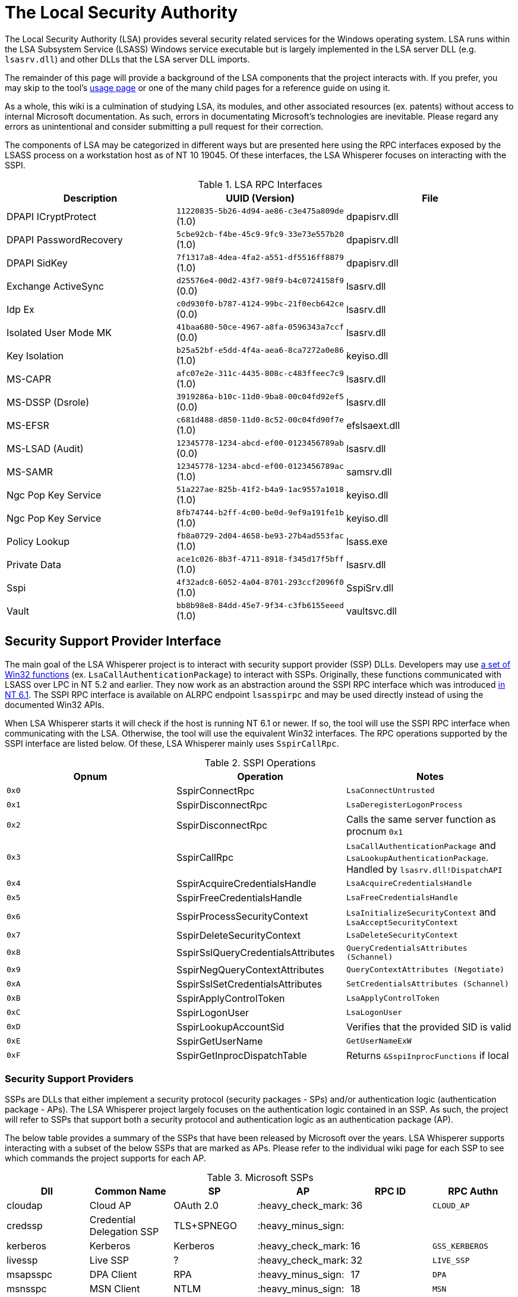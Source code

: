 ifdef::env-github[]
:note-caption: :pencil2:
endif::[]

= The Local Security Authority

The Local Security Authority (LSA) provides several security related services for the Windows operating system.
LSA runs within the LSA Subsystem Service (LSASS) Windows service executable but is largely implemented in the LSA server DLL (e.g. `lsasrv.dll`) and other DLLs that the LSA server DLL imports.

The remainder of this page will provide a background of the LSA components that the project interacts with.
If you prefer, you may skip to the tool's https://github.com/EvanMcBroom/lsa-whisperer/wiki/usage[usage page] or one of the many child pages for a reference guide on using it.

As a whole, this wiki is a culmination of studying LSA, its modules, and other associated resources (ex. patents) without access to internal Microsoft documentation.
As such, errors in documentating Microsoft's technologies are inevitable.
Please regard any errors as unintentional and consider submitting a pull request for their correction.

:toc:

The components of LSA may be categorized in different ways but are presented here using the RPC interfaces exposed by the LSASS process on a workstation host as of NT 10 19045.
Of these interfaces, the LSA Whisperer focuses on interacting with the SSPI.

.LSA RPC Interfaces
[[interfaces]]
[%header]
|===
| Description            | UUID (Version)                               | File
| DPAPI ICryptProtect    | `11220835-5b26-4d94-ae86-c3e475a809de` (1.0) | dpapisrv.dll
| DPAPI PasswordRecovery | `5cbe92cb-f4be-45c9-9fc9-33e73e557b20` (1.0) | dpapisrv.dll
| DPAPI SidKey           | `7f1317a8-4dea-4fa2-a551-df5516ff8879` (1.0) | dpapisrv.dll
| Exchange ActiveSync    | `d25576e4-00d2-43f7-98f9-b4c0724158f9` (0.0) | lsasrv.dll
| Idp Ex                 | `c0d930f0-b787-4124-99bc-21f0ecb642ce` (0.0) | lsasrv.dll
| Isolated User Mode MK  | `41baa680-50ce-4967-a8fa-0596343a7ccf` (0.0) | lsasrv.dll
| Key Isolation          | `b25a52bf-e5dd-4f4a-aea6-8ca7272a0e86` (1.0) | keyiso.dll
| MS-CAPR                | `afc07e2e-311c-4435-808c-c483ffeec7c9` (1.0) | lsasrv.dll
| MS-DSSP (Dsrole)       | `3919286a-b10c-11d0-9ba8-00c04fd92ef5` (0.0) | lsasrv.dll
| MS-EFSR                | `c681d488-d850-11d0-8c52-00c04fd90f7e` (1.0) | efslsaext.dll
| MS-LSAD (Audit)        | `12345778-1234-abcd-ef00-0123456789ab` (0.0) | lsasrv.dll
| MS-SAMR                | `12345778-1234-abcd-ef00-0123456789ac` (1.0) | samsrv.dll
| Ngc Pop Key Service    | `51a227ae-825b-41f2-b4a9-1ac9557a1018` (1.0) | keyiso.dll
| Ngc Pop Key Service    | `8fb74744-b2ff-4c00-be0d-9ef9a191fe1b` (1.0) | keyiso.dll
| Policy Lookup          | `fb8a0729-2d04-4658-be93-27b4ad553fac` (1.0) | lsass.exe
| Private Data           | `ace1c026-8b3f-4711-8918-f345d17f5bff` (1.0) | lsasrv.dll
| [.underline]#Sspi#     | `4f32adc8-6052-4a04-8701-293ccf2096f0` (1.0) | [.underline]#SspiSrv.dll#
| Vault                  | `bb8b98e8-84dd-45e7-9f34-c3fb6155eeed` (1.0) | vaultsvc.dll
|===

== Security Support Provider Interface

The main goal of the LSA Whisperer project is to interact with security support provider (SSP) DLLs.
Developers may use https://learn.microsoft.com/en-us/windows/win32/secauthn/authentication-functions[a set of Win32 functions] (ex. `LsaCallAuthenticationPackage`) to interact with SSPs.
Originally, these functions communicated with LSASS over LPC in NT 5.2 and earlier.
They now work as an abstraction around the SSPI RPC interface which was introduced http://redplait.blogspot.com/2010/11/vista-sp2-windows7-rpc-interfaces.html[in NT 6.1].
The SSPI RPC interface is available on ALRPC endpoint `lsasspirpc` and may be used directly instead of using the documented Win32 APIs.

When LSA Whisperer starts it will check if the host is running NT 6.1 or newer.
If so, the tool will use the SSPI RPC interface when communicating with the LSA.
Otherwise, the tool will use the equivalent Win32 interfaces.
The RPC operations supported by the SSPI interface are listed below.
Of these, LSA Whisperer mainly uses `SspirCallRpc`.

.SSPI Operations
[%header]
|===
| Opnum | Operation                          | Notes
| `0x0` | SspirConnectRpc                    | `LsaConnectUntrusted`
| `0x1` | SspirDisconnectRpc                 | `LsaDeregisterLogonProcess`
| `0x2` | SspirDisconnectRpc                 | Calls the same server function as procnum `0x1`
| `0x3` | SspirCallRpc                       | `LsaCallAuthenticationPackage` and `LsaLookupAuthenticationPackage`. Handled by `lsasrv.dll!DispatchAPI`
| `0x4` | SspirAcquireCredentialsHandle      | `LsaAcquireCredentialsHandle`
| `0x5` | SspirFreeCredentialsHandle         | `LsaFreeCredentialsHandle`
| `0x6` | SspirProcessSecurityContext        | `LsaInitializeSecurityContext` and `LsaAcceptSecurityContext`
| `0x7` | SspirDeleteSecurityContext         | `LsaDeleteSecurityContext`
| `0x8` | SspirSslQueryCredentialsAttributes | `QueryCredentialsAttributes (Schannel)`
| `0x9` | SspirNegQueryContextAttributes     | `QueryContextAttributes (Negotiate)`
| `0xA` | SspirSslSetCredentialsAttributes   | `SetCredentialsAttributes (Schannel)`
| `0xB` | SspirApplyControlToken             | `LsaApplyControlToken`
| `0xC` | SspirLogonUser                     | `LsaLogonUser`
| `0xD` | SspirLookupAccountSid              | Verifies that the provided SID is valid
| `0xE` | SspirGetUserName                   | `GetUserNameExW`
| `0xF` | SspirGetInprocDispatchTable        | Returns `&SspiInprocFunctions` if local
|===

=== Security Support Providers

SSPs are DLLs that either implement a security protocol (security packages - SPs) and/or authentication logic (authentication package - APs).
The LSA Whisperer project largely focuses on the authentication logic contained in an SSP.
As such, the project will refer to SSPs that support both a security protocol and authentication logic as an authentication package (AP).

The below table provides a summary of the SSPs that have been released by Microsoft over the years.
LSA Whisperer supports interacting with a subset of the below SSPs that are marked as APs.
Please refer to the individual wiki page for each SSP to see which commands the project supports for each AP.

.Microsoft SSPs
[%header]
|===
| Dll       | Common Name                               | SP            | AP                 | RPC ID | RPC Authn
| cloudap   | Cloud AP                                  | OAuth 2.0     | :heavy_check_mark: | 36     | `CLOUD_AP`
| credssp   | Credential Delegation SSP                 | TLS+SPNEGO    | :heavy_minus_sign: |        |
| kerberos  | Kerberos                                  | Kerberos      | :heavy_check_mark: | 16     | `GSS_KERBEROS`
| livessp   | Live SSP                                  | ?             | :heavy_check_mark: | 32     | `LIVE_SSP`
| msapsspc  | DPA Client                                | RPA           | :heavy_minus_sign: | 17     | `DPA`
| msnsspc   | MSN Client                                | NTLM          | :heavy_minus_sign: | 18     | `MSN`
| msv1_0    | Microsoft Authentication Package v1.0     | NTLM          | :heavy_check_mark: | 10     | `WINNT`
| negoexts  | Negotiate Extender                        | NEGOEX        | :heavy_check_mark: | 30     | `NEGO_EXTENDER`
| lsasrv    | Negotiate                                 | SPNEGO        | :heavy_check_mark: | 9      | `GSS_NEGOTIATE`
| pku2u     | Public Key User to User                   | PKU2U         | :heavy_check_mark: | 31     | `NEGO_PKU2U`
| schannel  | Secure Channel                            | SSL/TLS       | :heavy_check_mark: | 14     | `GSS_SCHANNEL`
| tspkg     | Terminal Services Package                 |               | :heavy_check_mark: | 22     | ?
| wdigest   | Windows Digest                            | Digest Access | :heavy_check_mark: | 21     | `DIGEST`
|===

NOTE: Livessp, msapsspc, and msnsspc are legacy SSPs that have been removed from Windows.
Additionally, the components for the distributed computing environment (DCE), kernel, and message queue (MQ) RPC authn options could not be identified for auditing.

A table of common 3rd party SSPs is provided below.
LSA Whisperer does not provide support for these SSPs.

.3rd Party SSPs
[%header]
|===
| Dll        | Name                              | SP | AP                 | RPC ID
| vmwsu_v1_0 | VMware SU Authentication Provider |    | :heavy_check_mark: | `0xffff`
|===

NOTE: The only meaningful functions that vmwsu_v1_0 implements is `SpGetInfo` and `LogonUser`.

=== Package Calls

An authentication package (AP) is any SSP that implements the `LSA_AP_` prefixed function types in its `SECPKG_FUNCTION_TABLE` function table during the package's initialization by LSA.
Of these, LSA whisperer focuses on the set of "call package" functions which allows 3rd party code to interact with an AP's custom functionality.
These functions are named `CallPackage`, `CallPackageUntrusted`, and `CallPackagePassthrough`.

A client will normally use these functions when calling `LsaCallAuthenticationPackage`.
That Win32 API will be facilitated by an AP's `CallPackage` or `CallPackageUntrusted` function depending on if the client has the TCB privilege or not, respectively.
LSA whisperer itself is a client application and almost every command the tool implements will interact with one of these two functions.

A client will be required to specify a package ID when making this call.
LSA Whisperer will obtain these IDs automatically for the user using `LsaLookupAuthenticationPackage`.
Clients may alternatively use a special package ID, `SECPKG_ALL_PACKAGES` or `-2`, which LSA will handle by issuing the call to all loaded APs.
There is a small set of calls that are intended for this feature which each AP may choose to process or ignore.
These intended calls and the APs that support them are provided below.
These commands may be issued with LSA Whisperer using the `all` command (ex. `all PinDC`).

.All Package Messages
[%header]
|===
| Id      | Message       | Packages
| `0x400` | PinDc        a| 
- kerberos
| `0x401` | UnpinAllDcs  a| 
- kerberos
| `0x402` | TransferCred a|
- cloudap
- kerberos
- livessp
- msv1_0
- negotiate
|===

The `CallPackagePassthrough` function is only used when a request is encapsulated in a `GenericPassthrough` message and sent as a package call to msv1_0.
For a domain joined host, msv1_0 will send the encapsulated request via NetLogon to the LSA on the DC for processing.
For a workgroup host, msv1_0 will issue the encapsulated request itself within LSA.
Once an LSA receives the request it will be processed by the requested AP's `CallPackagePassthrough` function.

NOTE: A domain joined host may be tricked into believing it is a workgroup host to have it process passthrough requests locally.

An AP may not support passthrough requests and the ones that do will typically limit clients to a small set of request types.
The current list of allowable passthrough requests is provided below.
LSA Whisperer does not currently support issuing passthrough requests.

.Passthrough Requests
[%header]
|===
| Dll       | Ids    | Message Types
| cloudap   |        | _Unsupported_
| kerberos  | `0x03` | `VerifyPac`
| livessp   |        | _Unsupported_
| msv1_0    | `0x09` | `SubAuth`
| negoexts  |        | _Unsupported_
| negotiate |        | _None_
| pku2u     |        | _Unsupported_
| schannel  | `0x02` | `LookupCert`
| tspkg     |        | _Unsupported_
| wdigest   | `0x1a` | `VerifyDigest`
|===

=== SSPI Security

Windows does not specify a security callback function when registering the SSPI RPC interface.
It does however register the interface with the flag `RPC_IF_ALLOW_LOCAL_ONLY`.
That prevents LSA Whisperer from interacting with a remote host using this interface.

The only additional check the RPC server performs is to verify that a client is local if it requests the `SspirGetInprocDispatchTable` operation.
This check is redundant and does not affect LSA Whisperer.
For other operations, no client verification is done by the server and the SSPI server passes execution in almost all cases to an equivalently named function in the `LsapSspiExtensionFunctions` table inside `lsasrv` (the internal function will be prefixed with the name `SspiEx`). The `lsasrv` will then pass execution to the original LPC handlers (ex. `LpcHandler`).
Please refer to the https://github.com/EvanMcBroom/lsa-whisperer/wiki/usage[SPM page] if you would like more information about these LPC handlers.

It is also worth noting that the RPC runtime has a hardcoded list of interfaces that are exempt from multiple security mitigations that have existed since NT 5.2.
The list is named `RpcVerifierExemptInterfaces` and may be found by viewing its use in the `rpcrt4.dll!IsInterfaceExempt` function.
The list includes multiple RPC servers that have been previously abused such as https://github.com/Wh04m1001/DFSCoerce[MS-DFSNM], https://github.com/topotam/PetitPotam[MS-EFSR], https://learn.microsoft.com/en-us/security-updates/securitybulletins/2008/ms08-067[MS-SRVS], and https://www.akamai.com/blog/security-research/cold-hard-cache-bypassing-rpc-with-cache-abuse[MS-WKST].

Interestingly, Microsoft has only added 2 interfaces to this list since NT 5.2.
One is the Remote Management interface and one is SSPI.
Microsoft has also added 1 additional mitigation bypass which has only been applied to SSPI (flag `0x8`).
Each mitigation bypass that Microsoft may specify is provided below.
All of these bypasses have been applied to the SSPI interface.
Microsoft's need for doing this has still not been determined.

[source,c]
----
// Allow the interface to be remotely acessible without specifying a security
// callback and or the RPC_IF_ALLOW_SECURE_ONLY flag during its registration
#define ALLOW_UNSECURE_REMOTE_ACCESS 0x00000001

// The interface may be called remotely without
// RPC_C_AUTHN_LEVEL_PKT_PRIVACY
#define ALLOW_UNENCRYPTED_REMOTE_ACCESS 0x00000002

// The interface may be called remotely without mutual
// authentication
#define ALLOW_NO_MUTUAL_AUTH_REMOTE_ACCESS 0x00000004

// Do not flag the use of a security callback when running
// with the RPC verifier. Usage determined by binary auditing
#define RPC_VERIFIER_UNSAFE_FEATURE 0x00000008
----
